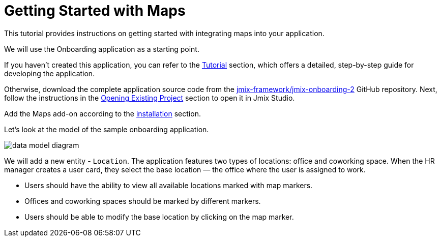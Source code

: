 = Getting Started with Maps
:page-aliases: maps:quick-start.adoc

This tutorial provides instructions on getting started with integrating maps into your application.

We will use the Onboarding application as a starting point.

If you haven't created this application, you can refer to the xref:tutorial:index.adoc[Tutorial] section, which offers a detailed, step-by-step guide for developing the application.

Otherwise, download the complete application source code from the https://github.com/jmix-framework/jmix-onboarding-2[jmix-framework/jmix-onboarding-2^] GitHub repository. Next, follow the instructions in the xref:studio:project.adoc#opening-existing-project[Opening Existing Project] section to open it in Jmix Studio.

Add the Maps add-on according to the xref:index.adoc#installation[installation] section.

Let’s look at the model of the sample onboarding application.

image::data-model-diagram.svg[align="center"]

We will add a new entity - `Location`. The application features two types of locations: office and coworking space. When the HR manager creates a user card, they select the base location — the office where the user is assigned to work.

* Users should have the ability to view all available locations marked with map markers.
* Offices and coworking spaces should be marked by different markers.
* Users should be able to modify the base location by clicking on the map marker.
